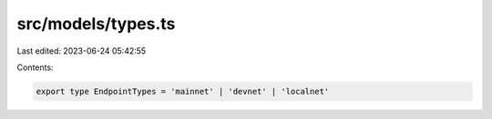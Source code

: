src/models/types.ts
===================

Last edited: 2023-06-24 05:42:55

Contents:

.. code-block:: ts

    export type EndpointTypes = 'mainnet' | 'devnet' | 'localnet'


